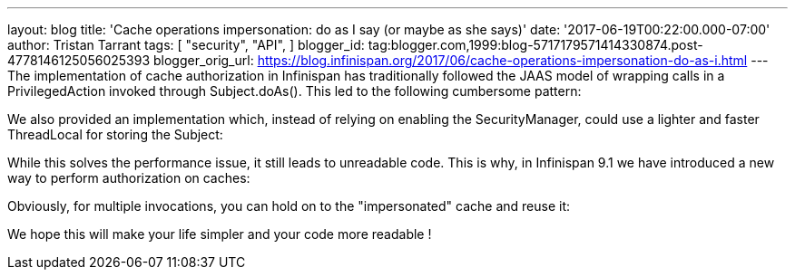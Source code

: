 ---
layout: blog
title: 'Cache operations impersonation: do as I say (or maybe as she says)'
date: '2017-06-19T00:22:00.000-07:00'
author: Tristan Tarrant
tags: [ "security",
"API",
]
blogger_id: tag:blogger.com,1999:blog-5717179571414330874.post-4778146125056025393
blogger_orig_url: https://blog.infinispan.org/2017/06/cache-operations-impersonation-do-as-i.html
---
The implementation of cache authorization in Infinispan has
traditionally followed the JAAS model of wrapping calls in a
PrivilegedAction invoked through Subject.doAs(). This led to the
following cumbersome pattern:



We also provided an implementation which, instead of relying on enabling
the SecurityManager, could use a lighter and faster ThreadLocal for
storing the Subject:



While this solves the performance issue, it still leads to unreadable
code.
This is why, in Infinispan 9.1 we have introduced a new way to perform
authorization on caches:



Obviously, for multiple invocations, you can hold on to the
"impersonated" cache and reuse it:


We hope this will make your life simpler and your code more readable !
